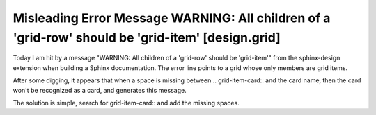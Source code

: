 Misleading Error Message WARNING: All children of a 'grid-row' should be 'grid-item' [design.grid] 
=========================================================================================================

.. post:: 27 Apr, 2025
   :tags: sphinx-design 
   :category: Sphinx
   :author: me
   :nocomments:

Today I am hit by a message "WARNING: All children of a 'grid-row' should be 'grid-item'" from the sphinx-design extension when building a Sphinx documentation. The error line points to a grid whose only members are grid items.

After some digging, it appears that when a space is missing between .. grid-item-card:: and the card name, then the card won't be recognized as a card, and generates this message. 

The solution is simple, search for grid-item-card:: and add the missing spaces.
